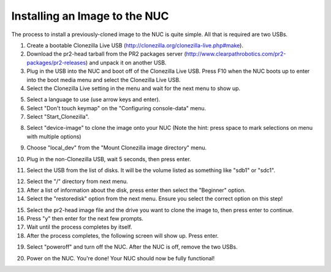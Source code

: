 Installing an Image to the NUC
===============================

The process to install a previously-cloned image to the NUC is quite simple. All that is required are two USBs.

1. Create a bootable Clonezilla Live USB (http://clonezilla.org/clonezilla-live.php#make).
2. Download the pr2-head tarball from the PR2 packages server (http://www.clearpathrobotics.com/pr2-packages/pr2-releases) and unpack it on another USB.
3. Plug in the USB into the NUC and boot off of the Clonezilla Live USB. Press F10 when the NUC boots up to enter into the boot media menu and select the Clonezilla Live USB.
4. Select the Clonezilla Live setting in the menu and wait for the next menu to show up.

.. image:: clonezilla_photos/start_screen.jpg
    :alt: Clonezilla Live start screen.

5. Select a language to use (use arrow keys and enter).
6. Select "Don't touch keymap" on the "Configuring console-data" menu.
7. Select "Start_Clonezilla".

.. image:: clonezilla_photos/start_clonezilla.jpg
    :alt: Choose how to start Clonezilla.

8. Select "device-image" to clone the image onto your NUC (Note the hint: press space to mark selections on menu with multiple options)

.. image:: clonezilla_photos/device_image.jpg
    :alt: Choosing device-image for the Clonezilla process.

9. Choose "local_dev" from the "Mount Clonezilla image directory" menu.

.. image:: clonezilla_photos/local_dev.jpg
    :alt: Choosing local_dev for where Clonezilla will look for the image.

10. Plug in the non-Clonezilla USB, wait 5 seconds, then press enter.

.. image:: clonezilla_photos/insert_usb.jpg
    :alt: At this screen, insert the other USB.

11. Select the USB from the list of disks. It will be the volume listed as something like "sdb1" or "sdc1".

.. image:: clonezilla_photos/choose_device.jpg
    :alt: Choosing the USB's disk.

12. Select the "/" directory from next menu.
13. After a list of information about the disk, press enter then select the "Beginner" option.
14. Select the "restoredisk" option from the next menu. Ensure you select the correct option on this step!

.. image:: clonezilla_photos/restoredisk.jpg
    :alt: The correct option to clone onto the NUC.

15. Select the pr2-head image file and the drive you want to clone the image to, then press enter to continue.
16. Press "y" then enter for the next few prompts.
17. Wait until the process completes by itself.
18. After the process completes, the following screen will show up. Press enter.

.. image:: clonezilla_photos/clone_finish.jpg
    :alt: The ending screen.

19. Select "poweroff" and turn off the NUC. After the NUC is off, remove the two USBs.

.. image:: clonezilla_photos/poweroff.jpg
    :alt: Turning off the NUC.

20. Power on the NUC. You're done! Your NUC should now be fully functional!

.. image:: clonezilla_photos/done.jpg
    :alt: The login screen after rebooting the NUC.

